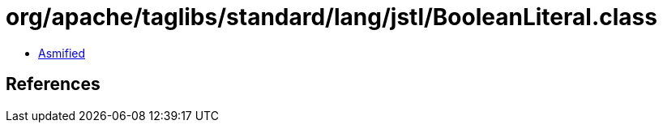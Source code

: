 = org/apache/taglibs/standard/lang/jstl/BooleanLiteral.class

 - link:BooleanLiteral-asmified.java[Asmified]

== References

